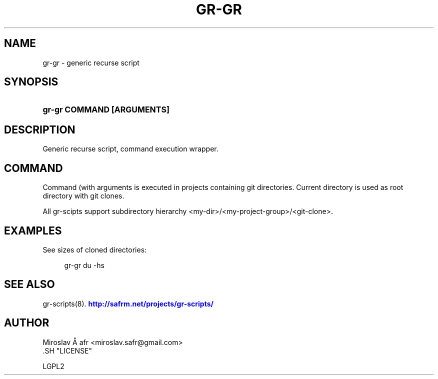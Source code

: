 '\" t
.\"     Title: gr-gr
.\"    Author: [see the "AUTHOR" section]
.\" Generator: DocBook XSL Stylesheets v1.78.1 <http://docbook.sf.net/>
.\"      Date: 02/02/2014
.\"    Manual: [FIXME: manual]
.\"    Source: [FIXME: source]
.\"  Language: English
.\"
.TH "GR\-GR" "8" "02/02/2014" "[FIXME: source]" "[FIXME: manual]"
.\" -----------------------------------------------------------------
.\" * Define some portability stuff
.\" -----------------------------------------------------------------
.\" ~~~~~~~~~~~~~~~~~~~~~~~~~~~~~~~~~~~~~~~~~~~~~~~~~~~~~~~~~~~~~~~~~
.\" http://bugs.debian.org/507673
.\" http://lists.gnu.org/archive/html/groff/2009-02/msg00013.html
.\" ~~~~~~~~~~~~~~~~~~~~~~~~~~~~~~~~~~~~~~~~~~~~~~~~~~~~~~~~~~~~~~~~~
.ie \n(.g .ds Aq \(aq
.el       .ds Aq '
.\" -----------------------------------------------------------------
.\" * set default formatting
.\" -----------------------------------------------------------------
.\" disable hyphenation
.nh
.\" disable justification (adjust text to left margin only)
.ad l
.\" -----------------------------------------------------------------
.\" * MAIN CONTENT STARTS HERE *
.\" -----------------------------------------------------------------
.SH "NAME"
gr-gr \- generic recurse script
.SH "SYNOPSIS"
.HP \w'\fBgr\-gr\ COMMAND\ [ARGUMENTS]\fR\ 'u
\fBgr\-gr COMMAND [ARGUMENTS]\fR
.SH "DESCRIPTION"
.PP
Generic recurse script, command execution wrapper\&.
.SH "COMMAND"
.PP
Command (with arguments is executed in projects containing git directories\&. Current directory is used as root directory with git clones\&.
.PP
All gr\-scipts support subdirectory hierarchy <my\-dir>/<my\-project\-group>/<git\-clone>\&.
.SH "EXAMPLES"
.PP
See sizes of cloned directories:
.sp
.if n \{\
.RS 4
.\}
.nf
         gr\-gr du \-hs
      
.fi
.if n \{\
.RE
.\}
.sp
.SH "SEE ALSO"
.PP
gr\-scripts(8)\&.
\m[blue]\fB\%http://safrm.net/projects/gr-scripts/\fR\m[]
.SH "AUTHOR"

    Miroslav Å\ \&afr <miroslav\&.safr@gmail\&.com>
  .SH "LICENSE"

   LGPL2
  